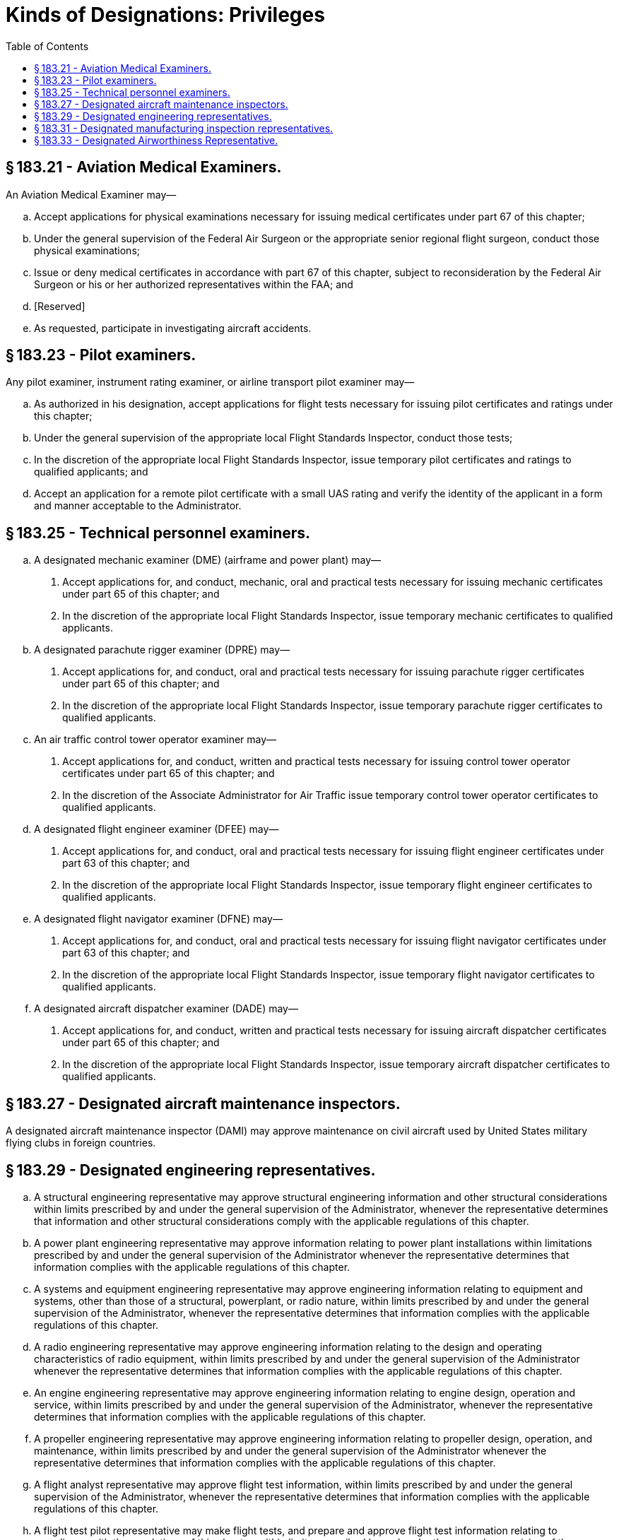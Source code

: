 # Kinds of Designations: Privileges
:toc:

## § 183.21 - Aviation Medical Examiners.

An Aviation Medical Examiner may—
              

[loweralpha]
. Accept applications for physical examinations necessary for issuing medical certificates under part 67 of this chapter;
. Under the general supervision of the Federal Air Surgeon or the appropriate senior regional flight surgeon, conduct those physical examinations;
. Issue or deny medical certificates in accordance with part 67 of this chapter, subject to reconsideration by the Federal Air Surgeon or his or her authorized representatives within the FAA; and
. [Reserved]
. As requested, participate in investigating aircraft accidents.

## § 183.23 - Pilot examiners.

Any pilot examiner, instrument rating examiner, or airline transport pilot examiner may—

[loweralpha]
. As authorized in his designation, accept applications for flight tests necessary for issuing pilot certificates and ratings under this chapter;
. Under the general supervision of the appropriate local Flight Standards Inspector, conduct those tests;
. In the discretion of the appropriate local Flight Standards Inspector, issue temporary pilot certificates and ratings to qualified applicants; and
. Accept an application for a remote pilot certificate with a small UAS rating and verify the identity of the applicant in a form and manner acceptable to the Administrator.

## § 183.25 - Technical personnel examiners.

[loweralpha]
. A designated mechanic examiner (DME) (airframe and power plant) may—
[arabic]
.. Accept applications for, and conduct, mechanic, oral and practical tests necessary for issuing mechanic certificates under part 65 of this chapter; and
.. In the discretion of the appropriate local Flight Standards Inspector, issue temporary mechanic certificates to qualified applicants.
. A designated parachute rigger examiner (DPRE) may—
[arabic]
.. Accept applications for, and conduct, oral and practical tests necessary for issuing parachute rigger certificates under part 65 of this chapter; and
.. In the discretion of the appropriate local Flight Standards Inspector, issue temporary parachute rigger certificates to qualified applicants.
. An air traffic control tower operator examiner may—
[arabic]
.. Accept applications for, and conduct, written and practical tests necessary for issuing control tower operator certificates under part 65 of this chapter; and
.. In the discretion of the Associate Administrator for Air Traffic issue temporary control tower operator certificates to qualified applicants.
. A designated flight engineer examiner (DFEE) may—
[arabic]
.. Accept applications for, and conduct, oral and practical tests necessary for issuing flight engineer certificates under part 63 of this chapter; and
.. In the discretion of the appropriate local Flight Standards Inspector, issue temporary flight engineer certificates to qualified applicants.
. A designated flight navigator examiner (DFNE) may—
[arabic]
.. Accept applications for, and conduct, oral and practical tests necessary for issuing flight navigator certificates under part 63 of this chapter; and
.. In the discretion of the appropriate local Flight Standards Inspector, issue temporary flight navigator certificates to qualified applicants.
. A designated aircraft dispatcher examiner (DADE) may—
[arabic]
.. Accept applications for, and conduct, written and practical tests necessary for issuing aircraft dispatcher certificates under part 65 of this chapter; and
              
.. In the discretion of the appropriate local Flight Standards Inspector, issue temporary aircraft dispatcher certificates to qualified applicants.

## § 183.27 - Designated aircraft maintenance inspectors.

A designated aircraft maintenance inspector (DAMI) may approve maintenance on civil aircraft used by United States military flying clubs in foreign countries.

## § 183.29 - Designated engineering representatives.

[loweralpha]
. A structural engineering representative may approve structural engineering information and other structural considerations within limits prescribed by and under the general supervision of the Administrator, whenever the representative determines that information and other structural considerations comply with the applicable regulations of this chapter.
. A power plant engineering representative may approve information relating to power plant installations within limitations prescribed by and under the general supervision of the Administrator whenever the representative determines that information complies with the applicable regulations of this chapter.
. A systems and equipment engineering representative may approve engineering information relating to equipment and systems, other than those of a structural, powerplant, or radio nature, within limits prescribed by and under the general supervision of the Administrator, whenever the representative determines that information complies with the applicable regulations of this chapter.
. A radio engineering representative may approve engineering information relating to the design and operating characteristics of radio equipment, within limits prescribed by and under the general supervision of the Administrator whenever the representative determines that information complies with the applicable regulations of this chapter.
. An engine engineering representative may approve engineering information relating to engine design, operation and service, within limits prescribed by and under the general supervision of the Administrator, whenever the representative determines that information complies with the applicable regulations of this chapter.
. A propeller engineering representative may approve engineering information relating to propeller design, operation, and maintenance, within limits prescribed by and under the general supervision of the Administrator whenever the representative determines that information complies with the applicable regulations of this chapter.
. A flight analyst representative may approve flight test information, within limits prescribed by and under the general supervision of the Administrator, whenever the representative determines that information complies with the applicable regulations of this chapter.
. A flight test pilot representative may make flight tests, and prepare and approve flight test information relating to compliance with the regulations of this chapter, within limits prescribed by and under the general supervision of the Administrator.
[lowerroman]
.. An acoustical engineering representative may witness and approve aircraft noise certification tests and approve measured noise data and evaluated noise data analyses, within the limits prescribed by, and under the general supervision of, the Administrator, whenever the representative determines that the noise test, test data, and associated analyses are in conformity with the applicable regulations of this chapter. Those regulations include, where appropriate, the methodologies and any equivalencies previously approved by the Director of Environment and Energy, for that noise test series. No designated acoustical engineering representative may determine that a type design change is not an acoustical change, or approve equivalencies to prescribed noise procedures or standards.

## § 183.31 - Designated manufacturing inspection representatives.

A designated manufacturing inspection representative (DMIR) may, within limits prescribed by, and under the general supervision of, the Administrator, do the following:

[loweralpha]
. Issue—
[arabic]
.. Original airworthiness certificates for aircraft and airworthiness approvals for engines, propellers, and product parts that conform to the approved design requirements and are in a condition for safe operation;
.. Export certificates of airworthiness and airworthiness approval tags in accordance with subpart L of part 21 of this chapter;
.. Experimental certificates for aircraft for which the manufacturer holds the type certificate and which have undergone changes to the type design requiring a flight test; and
.. Special flight permits to export aircraft.
. Conduct any inspections that may be necessary to determine that—
[arabic]
.. Prototype products and related parts conform to design specifications; and
.. Production products and related parts conform to the approved type design and are in condition for safe operation.
. Perform functions authorized by this section for the manufacturer, or the manufacturer's supplier, at any location authorized by the FAA.

## § 183.33 - Designated Airworthiness Representative.

A Designated Airworthiness Representative (DAR) may, within limits prescribed by and under the general supervision of the Administrator, do the following:

[loweralpha]
. Perform examination, inspection, and testing services necessary to issue, and to determine the continuing effectiveness of, certificates, including issuing certificates, as authorized by the Director of Flight Standards Service in the area of maintenance or as authorized by the Director of Aircraft Certification Service in the areas of manufacturing and engineering.
. Charge a fee for his or her services.
. Perform authorized functions at any authorized location.

